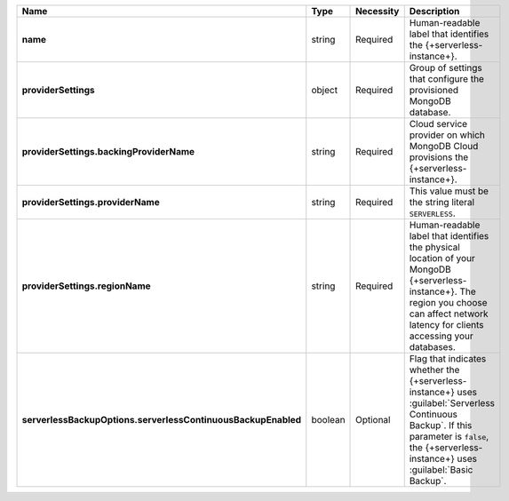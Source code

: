 .. list-table::
   :widths: 20 14 11 55
   :header-rows: 1
   :stub-columns: 1

   * - Name
     - Type
     - Necessity
     - Description

   * - name
     - string
     - Required
     - Human-readable label that identifies the {+serverless-instance+}.

   * - providerSettings
     - object
     - Required
     - Group of settings that configure the provisioned MongoDB
       database.

   * - providerSettings.backingProviderName
     - string
     - Required
     - Cloud service provider on which MongoDB Cloud provisions the
       {+serverless-instance+}.

   * - providerSettings.providerName
     - string
     - Required
     - This value must be the string literal ``SERVERLESS``.

   * - providerSettings.regionName
     - string
     - Required
     - Human-readable label that identifies the physical location of
       your MongoDB {+serverless-instance+}. The region you choose can
       affect network latency for clients accessing your databases.

   * - serverlessBackupOptions.serverlessContinuousBackupEnabled
     - boolean
     - Optional
     - Flag that indicates whether the {+serverless-instance+} uses 
       :guilabel:`Serverless Continuous Backup`. If this parameter is 
       ``false``, the {+serverless-instance+} uses 
       :guilabel:`Basic Backup`.

       .. include:: /includes/list-table-serverless-backup-options.rst
